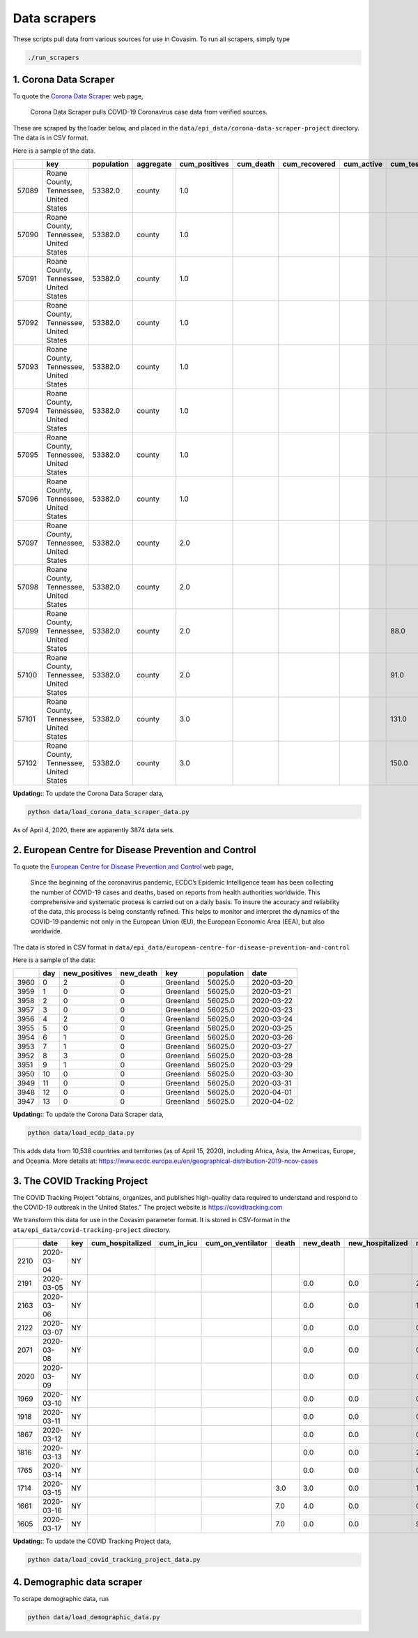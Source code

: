 Data scrapers
=============

These scripts pull data from various sources for use in Covasim. To run
all scrapers, simply type

.. code:: bash

    ./run_scrapers

1. Corona Data Scraper
----------------------

To quote the `Corona Data Scraper <https://coronadatascraper.com>`__ web
page,

    Corona Data Scraper pulls COVID-19 Coronavirus case data from
    verified sources.

These are scraped by the loader below, and placed in the
``data/epi_data/corona-data-scraper-project`` directory. The data is in
CSV format.

Here is a sample of the data.

+---------+------------------------------------------+--------------+-------------+------------------+--------------+------------------+---------------+--------------+---------------------+-------------------+--------------+-------+-------------+---------+---------+----------------+--------------+-------------+----------+
|         | key                                      | population   | aggregate   | cum\_positives   | cum\_death   | cum\_recovered   | cum\_active   | cum\_tests   | cum\_hospitalized   | cum\_discharged   | date         | day   | positives   | death   | tests   | hospitalized   | discharged   | recovered   | active   |
+=========+==========================================+==============+=============+==================+==============+==================+===============+==============+=====================+===================+==============+=======+=============+=========+=========+================+==============+=============+==========+
| 57089   | Roane County, Tennessee, United States   | 53382.0      | county      | 1.0              |              |                  |               |              |                     |                   | 2020-03-21   | 0     | 1.0         |         |         |                |              |             |          |
+---------+------------------------------------------+--------------+-------------+------------------+--------------+------------------+---------------+--------------+---------------------+-------------------+--------------+-------+-------------+---------+---------+----------------+--------------+-------------+----------+
| 57090   | Roane County, Tennessee, United States   | 53382.0      | county      | 1.0              |              |                  |               |              |                     |                   | 2020-03-22   | 1     | 0.0         |         |         |                |              |             |          |
+---------+------------------------------------------+--------------+-------------+------------------+--------------+------------------+---------------+--------------+---------------------+-------------------+--------------+-------+-------------+---------+---------+----------------+--------------+-------------+----------+
| 57091   | Roane County, Tennessee, United States   | 53382.0      | county      | 1.0              |              |                  |               |              |                     |                   | 2020-03-23   | 2     | 0.0         |         |         |                |              |             |          |
+---------+------------------------------------------+--------------+-------------+------------------+--------------+------------------+---------------+--------------+---------------------+-------------------+--------------+-------+-------------+---------+---------+----------------+--------------+-------------+----------+
| 57092   | Roane County, Tennessee, United States   | 53382.0      | county      | 1.0              |              |                  |               |              |                     |                   | 2020-03-24   | 3     | 0.0         |         |         |                |              |             |          |
+---------+------------------------------------------+--------------+-------------+------------------+--------------+------------------+---------------+--------------+---------------------+-------------------+--------------+-------+-------------+---------+---------+----------------+--------------+-------------+----------+
| 57093   | Roane County, Tennessee, United States   | 53382.0      | county      | 1.0              |              |                  |               |              |                     |                   | 2020-03-25   | 4     | 0.0         |         |         |                |              |             |          |
+---------+------------------------------------------+--------------+-------------+------------------+--------------+------------------+---------------+--------------+---------------------+-------------------+--------------+-------+-------------+---------+---------+----------------+--------------+-------------+----------+
| 57094   | Roane County, Tennessee, United States   | 53382.0      | county      | 1.0              |              |                  |               |              |                     |                   | 2020-03-26   | 5     | 0.0         |         |         |                |              |             |          |
+---------+------------------------------------------+--------------+-------------+------------------+--------------+------------------+---------------+--------------+---------------------+-------------------+--------------+-------+-------------+---------+---------+----------------+--------------+-------------+----------+
| 57095   | Roane County, Tennessee, United States   | 53382.0      | county      | 1.0              |              |                  |               |              |                     |                   | 2020-03-27   | 6     | 0.0         |         |         |                |              |             |          |
+---------+------------------------------------------+--------------+-------------+------------------+--------------+------------------+---------------+--------------+---------------------+-------------------+--------------+-------+-------------+---------+---------+----------------+--------------+-------------+----------+
| 57096   | Roane County, Tennessee, United States   | 53382.0      | county      | 1.0              |              |                  |               |              |                     |                   | 2020-03-28   | 7     | 0.0         |         |         |                |              |             |          |
+---------+------------------------------------------+--------------+-------------+------------------+--------------+------------------+---------------+--------------+---------------------+-------------------+--------------+-------+-------------+---------+---------+----------------+--------------+-------------+----------+
| 57097   | Roane County, Tennessee, United States   | 53382.0      | county      | 2.0              |              |                  |               |              |                     |                   | 2020-03-29   | 8     | 1.0         |         |         |                |              |             |          |
+---------+------------------------------------------+--------------+-------------+------------------+--------------+------------------+---------------+--------------+---------------------+-------------------+--------------+-------+-------------+---------+---------+----------------+--------------+-------------+----------+
| 57098   | Roane County, Tennessee, United States   | 53382.0      | county      | 2.0              |              |                  |               |              |                     |                   | 2020-03-30   | 9     | 0.0         |         |         |                |              |             |          |
+---------+------------------------------------------+--------------+-------------+------------------+--------------+------------------+---------------+--------------+---------------------+-------------------+--------------+-------+-------------+---------+---------+----------------+--------------+-------------+----------+
| 57099   | Roane County, Tennessee, United States   | 53382.0      | county      | 2.0              |              |                  |               | 88.0         |                     |                   | 2020-03-31   | 10    | 0.0         |         | 88.0    |                |              |             |          |
+---------+------------------------------------------+--------------+-------------+------------------+--------------+------------------+---------------+--------------+---------------------+-------------------+--------------+-------+-------------+---------+---------+----------------+--------------+-------------+----------+
| 57100   | Roane County, Tennessee, United States   | 53382.0      | county      | 2.0              |              |                  |               | 91.0         |                     |                   | 2020-04-01   | 11    | 0.0         |         | 3.0     |                |              |             |          |
+---------+------------------------------------------+--------------+-------------+------------------+--------------+------------------+---------------+--------------+---------------------+-------------------+--------------+-------+-------------+---------+---------+----------------+--------------+-------------+----------+
| 57101   | Roane County, Tennessee, United States   | 53382.0      | county      | 3.0              |              |                  |               | 131.0        |                     |                   | 2020-04-02   | 12    | 1.0         |         | 40.0    |                |              |             |          |
+---------+------------------------------------------+--------------+-------------+------------------+--------------+------------------+---------------+--------------+---------------------+-------------------+--------------+-------+-------------+---------+---------+----------------+--------------+-------------+----------+
| 57102   | Roane County, Tennessee, United States   | 53382.0      | county      | 3.0              |              |                  |               | 150.0        |                     |                   | 2020-04-03   | 13    | 0.0         |         | 19.0    |                |              |             |          |
+---------+------------------------------------------+--------------+-------------+------------------+--------------+------------------+---------------+--------------+---------------------+-------------------+--------------+-------+-------------+---------+---------+----------------+--------------+-------------+----------+

**Updating:**: To update the Corona Data Scraper data,

.. code:: bash

    python data/load_corona_data_scraper_data.py

As of April 4, 2020, there are apparently 3874 data sets.

2. European Centre for Disease Prevention and Control
-----------------------------------------------------

To quote the `European Centre for Disease Prevention and
Control <https://www.ecdc.europa.eu/en/geographical-distribution-2019-ncov-cases>`__
web page,

    Since the beginning of the coronavirus pandemic, ECDC’s Epidemic
    Intelligence team has been collecting the number of COVID-19 cases
    and deaths, based on reports from health authorities worldwide. This
    comprehensive and systematic process is carried out on a daily
    basis. To insure the accuracy and reliability of the data, this
    process is being constantly refined. This helps to monitor and
    interpret the dynamics of the COVID-19 pandemic not only in the
    European Union (EU), the European Economic Area (EEA), but also
    worldwide.

The data is stored in CSV format in
``data/epi_data/european-centre-for-disease-prevention-and-control``

Here is a sample of the data:

+--------+-------+------------------+--------------+-------------+--------------+--------------+
|        | day   | new\_positives   | new\_death   | key         | population   | date         |
+========+=======+==================+==============+=============+==============+==============+
| 3960   | 0     | 2                | 0            | Greenland   | 56025.0      | 2020-03-20   |
+--------+-------+------------------+--------------+-------------+--------------+--------------+
| 3959   | 1     | 0                | 0            | Greenland   | 56025.0      | 2020-03-21   |
+--------+-------+------------------+--------------+-------------+--------------+--------------+
| 3958   | 2     | 0                | 0            | Greenland   | 56025.0      | 2020-03-22   |
+--------+-------+------------------+--------------+-------------+--------------+--------------+
| 3957   | 3     | 0                | 0            | Greenland   | 56025.0      | 2020-03-23   |
+--------+-------+------------------+--------------+-------------+--------------+--------------+
| 3956   | 4     | 2                | 0            | Greenland   | 56025.0      | 2020-03-24   |
+--------+-------+------------------+--------------+-------------+--------------+--------------+
| 3955   | 5     | 0                | 0            | Greenland   | 56025.0      | 2020-03-25   |
+--------+-------+------------------+--------------+-------------+--------------+--------------+
| 3954   | 6     | 1                | 0            | Greenland   | 56025.0      | 2020-03-26   |
+--------+-------+------------------+--------------+-------------+--------------+--------------+
| 3953   | 7     | 1                | 0            | Greenland   | 56025.0      | 2020-03-27   |
+--------+-------+------------------+--------------+-------------+--------------+--------------+
| 3952   | 8     | 3                | 0            | Greenland   | 56025.0      | 2020-03-28   |
+--------+-------+------------------+--------------+-------------+--------------+--------------+
| 3951   | 9     | 1                | 0            | Greenland   | 56025.0      | 2020-03-29   |
+--------+-------+------------------+--------------+-------------+--------------+--------------+
| 3950   | 10    | 0                | 0            | Greenland   | 56025.0      | 2020-03-30   |
+--------+-------+------------------+--------------+-------------+--------------+--------------+
| 3949   | 11    | 0                | 0            | Greenland   | 56025.0      | 2020-03-31   |
+--------+-------+------------------+--------------+-------------+--------------+--------------+
| 3948   | 12    | 0                | 0            | Greenland   | 56025.0      | 2020-04-01   |
+--------+-------+------------------+--------------+-------------+--------------+--------------+
| 3947   | 13    | 0                | 0            | Greenland   | 56025.0      | 2020-04-02   |
+--------+-------+------------------+--------------+-------------+--------------+--------------+

**Updating:**: To update the Corona Data Scraper data,

.. code:: bash

    python data/load_ecdp_data.py

This adds data from 10,538 countries and territories (as of April 15,
2020), including Africa, Asia, the Americas, Europe, and Oceania. More
details at:
https://www.ecdc.europa.eu/en/geographical-distribution-2019-ncov-cases

3. The COVID Tracking Project
-----------------------------

The COVID Tracking Project "obtains, organizes, and publishes
high-quality data required to understand and respond to the COVID-19
outbreak in the United States." The project website is
https://covidtracking.com

We transform this data for use in the Covasim parameter format. It is
stored in CSV-format in the ``ata/epi_data/covid-tracking-project``
directory.

+--------+--------------+-------+---------------------+----------------+-----------------------+---------+--------------+---------------------+------------------+------------------+--------------+-------+------------+-----------------------+
|        | date         | key   | cum\_hospitalized   | cum\_in\_icu   | cum\_on\_ventilator   | death   | new\_death   | new\_hospitalized   | new\_negatives   | new\_positives   | new\_tests   | day   | num\_icu   | num\_on\_ventilator   |
+========+==============+=======+=====================+================+=======================+=========+==============+=====================+==================+==================+==============+=======+============+=======================+
| 2210   | 2020-03-04   | NY    |                     |                |                       |         |              |                     |                  |                  |              | 0     |            |                       |
+--------+--------------+-------+---------------------+----------------+-----------------------+---------+--------------+---------------------+------------------+------------------+--------------+-------+------------+-----------------------+
| 2191   | 2020-03-05   | NY    |                     |                |                       |         | 0.0          | 0.0                 | 28.0             | 16.0             | 44.0         | 1     |            |                       |
+--------+--------------+-------+---------------------+----------------+-----------------------+---------+--------------+---------------------+------------------+------------------+--------------+-------+------------+-----------------------+
| 2163   | 2020-03-06   | NY    |                     |                |                       |         | 0.0          | 0.0                 | 16.0             | 11.0             | 27.0         | 2     |            |                       |
+--------+--------------+-------+---------------------+----------------+-----------------------+---------+--------------+---------------------+------------------+------------------+--------------+-------+------------+-----------------------+
| 2122   | 2020-03-07   | NY    |                     |                |                       |         | 0.0          | 0.0                 | 0.0              | 43.0             | 43.0         | 3     |            |                       |
+--------+--------------+-------+---------------------+----------------+-----------------------+---------+--------------+---------------------+------------------+------------------+--------------+-------+------------+-----------------------+
| 2071   | 2020-03-08   | NY    |                     |                |                       |         | 0.0          | 0.0                 | 0.0              | 29.0             | 29.0         | 4     |            |                       |
+--------+--------------+-------+---------------------+----------------+-----------------------+---------+--------------+---------------------+------------------+------------------+--------------+-------+------------+-----------------------+
| 2020   | 2020-03-09   | NY    |                     |                |                       |         | 0.0          | 0.0                 | 0.0              | 37.0             | 37.0         | 5     |            |                       |
+--------+--------------+-------+---------------------+----------------+-----------------------+---------+--------------+---------------------+------------------+------------------+--------------+-------+------------+-----------------------+
| 1969   | 2020-03-10   | NY    |                     |                |                       |         | 0.0          | 0.0                 | 0.0              | 31.0             | 31.0         | 6     |            |                       |
+--------+--------------+-------+---------------------+----------------+-----------------------+---------+--------------+---------------------+------------------+------------------+--------------+-------+------------+-----------------------+
| 1918   | 2020-03-11   | NY    |                     |                |                       |         | 0.0          | 0.0                 | 0.0              | 43.0             | 43.0         | 7     |            |                       |
+--------+--------------+-------+---------------------+----------------+-----------------------+---------+--------------+---------------------+------------------+------------------+--------------+-------+------------+-----------------------+
| 1867   | 2020-03-12   | NY    |                     |                |                       |         | 0.0          | 0.0                 | 0.0              | 0.0              | 0.0          | 8     |            |                       |
+--------+--------------+-------+---------------------+----------------+-----------------------+---------+--------------+---------------------+------------------+------------------+--------------+-------+------------+-----------------------+
| 1816   | 2020-03-13   | NY    |                     |                |                       |         | 0.0          | 0.0                 | 2687.0           | 205.0            | 2892.0       | 9     |            |                       |
+--------+--------------+-------+---------------------+----------------+-----------------------+---------+--------------+---------------------+------------------+------------------+--------------+-------+------------+-----------------------+
| 1765   | 2020-03-14   | NY    |                     |                |                       |         | 0.0          | 0.0                 | 0.0              | 103.0            | 103.0        | 10    |            |                       |
+--------+--------------+-------+---------------------+----------------+-----------------------+---------+--------------+---------------------+------------------+------------------+--------------+-------+------------+-----------------------+
| 1714   | 2020-03-15   | NY    |                     |                |                       | 3.0     | 3.0          | 0.0                 | 1764.0           | 205.0            | 1969.0       | 11    |            |                       |
+--------+--------------+-------+---------------------+----------------+-----------------------+---------+--------------+---------------------+------------------+------------------+--------------+-------+------------+-----------------------+
| 1661   | 2020-03-16   | NY    |                     |                |                       | 7.0     | 4.0          | 0.0                 | 0.0              | 221.0            | 221.0        | 12    |            |                       |
+--------+--------------+-------+---------------------+----------------+-----------------------+---------+--------------+---------------------+------------------+------------------+--------------+-------+------------+-----------------------+
| 1605   | 2020-03-17   | NY    |                     |                |                       | 7.0     | 0.0          | 0.0                 | 963.0            | 750.0            | 1713.0       | 13    |            |                       |
+--------+--------------+-------+---------------------+----------------+-----------------------+---------+--------------+---------------------+------------------+------------------+--------------+-------+------------+-----------------------+

**Updating:**: To update the COVID Tracking Project data,

.. code:: bash

    python data/load_covid_tracking_project_data.py

4. Demographic data scraper
---------------------------

To scrape demographic data, run

.. code:: bash

    python data/load_demographic_data.py

